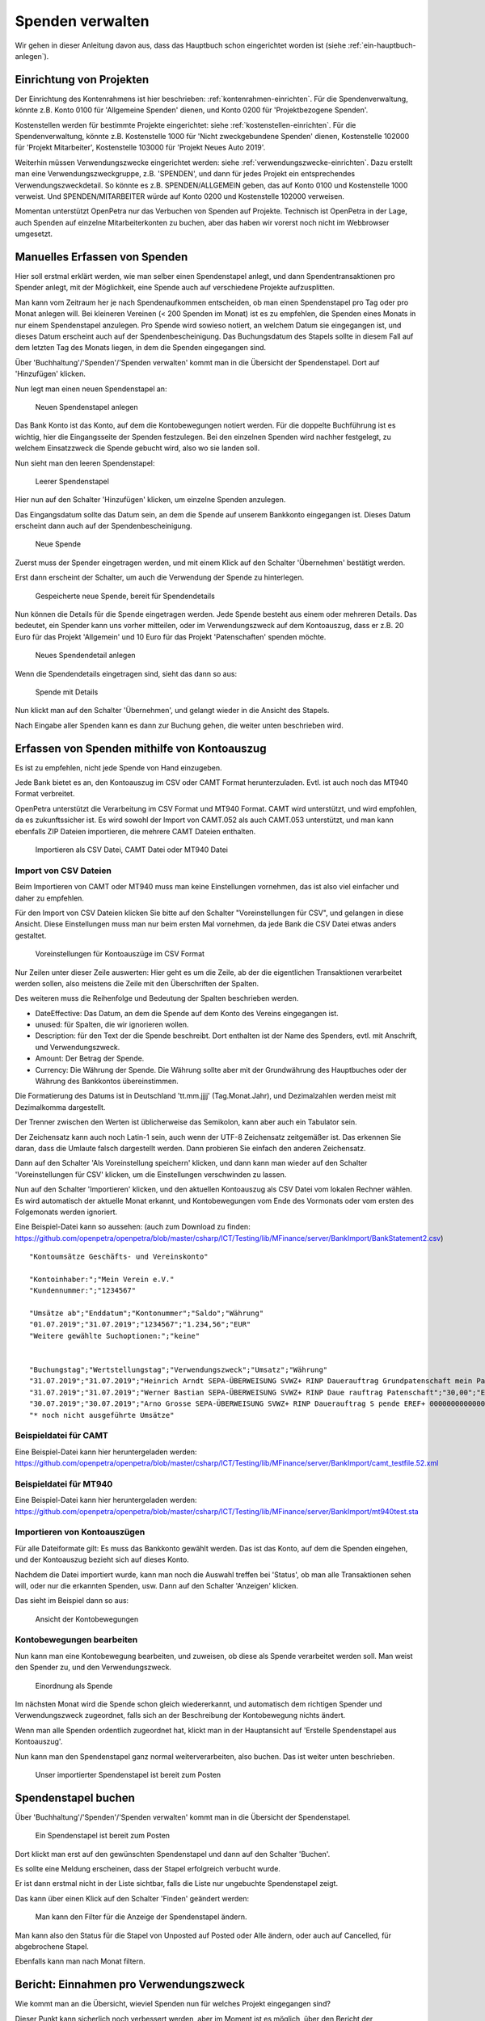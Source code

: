 =================
Spenden verwalten
=================

Wir gehen in dieser Anleitung davon aus, dass das Hauptbuch schon eingerichtet worden ist (siehe :ref:`ein-hauptbuch-anlegen`).

Einrichtung von Projekten
=========================

Der Einrichtung des Kontenrahmens ist hier beschrieben: :ref:`kontenrahmen-einrichten`.
Für die Spendenverwaltung, könnte z.B. Konto 0100 für 'Allgemeine Spenden' dienen,
und Konto 0200 für 'Projektbezogene Spenden'.

Kostenstellen werden für bestimmte Projekte eingerichtet: siehe :ref:`kostenstellen-einrichten`.
Für die Spendenverwaltung, könnte z.B. Kostenstelle 1000 für 'Nicht zweckgebundene Spenden' dienen,
Kostenstelle 102000 für 'Projekt Mitarbeiter', Kostenstelle 103000 für 'Projekt Neues Auto 2019'.

Weiterhin müssen Verwendungszwecke eingerichtet werden: siehe :ref:`verwendungszwecke-einrichten`.
Dazu erstellt man eine Verwendungszweckgruppe, z.B. 'SPENDEN', und dann für jedes Projekt ein entsprechendes Verwendungszweckdetail.
So könnte es z.B. SPENDEN/ALLGEMEIN geben, das auf Konto 0100 und Kostenstelle 1000 verweist.
Und SPENDEN/MITARBEITER würde auf Konto 0200 und Kostenstelle 102000 verweisen.

Momentan unterstützt OpenPetra nur das Verbuchen von Spenden auf Projekte. Technisch ist OpenPetra in der Lage, auch 
Spenden auf einzelne Mitarbeiterkonten zu buchen, aber das haben wir vorerst noch nicht im Webbrowser umgesetzt.

Manuelles Erfassen von Spenden
==============================

Hier soll erstmal erklärt werden, wie man selber einen Spendenstapel anlegt, und dann Spendentransaktionen pro Spender anlegt,
mit der Möglichkeit, eine Spende auch auf verschiedene Projekte aufzusplitten.

Man kann vom Zeitraum her je nach Spendenaufkommen entscheiden, ob man einen Spendenstapel pro Tag oder pro Monat anlegen will.
Bei kleineren Vereinen (< 200 Spenden im Monat) ist es zu empfehlen, die Spenden eines Monats in nur einem Spendenstapel anzulegen.
Pro Spende wird sowieso notiert, an welchem Datum sie eingegangen ist, und dieses Datum erscheint auch auf der Spendenbescheinigung.
Das Buchungsdatum des Stapels sollte in diesem Fall auf dem letzten Tag des Monats liegen, in dem die Spenden eingegangen sind.

Über 'Buchhaltung'/'Spenden'/'Spenden verwalten' kommt man in die Übersicht der Spendenstapel. Dort auf 'Hinzufügen' klicken.

Nun legt man einen neuen Spendenstapel an:

.. _figure-gift_new_batch:

.. figure:: images/gift_new_batch.png
   :scale: 50%

   Neuen Spendenstapel anlegen

Das Bank Konto ist das Konto, auf dem die Kontobewegungen notiert werden.
Für die doppelte Buchführung ist es wichtig, hier die Eingangsseite der Spenden festzulegen.
Bei den einzelnen Spenden wird nachher festgelegt, zu welchem Einsatzzweck die Spende gebucht wird, also wo sie landen soll.

Nun sieht man den leeren Spendenstapel:

.. _figure-gift_empty_batch:

.. figure:: images/gift_empty_batch.png
   :scale: 50%

   Leerer Spendenstapel

Hier nun auf den Schalter 'Hinzufügen' klicken, um einzelne Spenden anzulegen.

Das Eingangsdatum sollte das Datum sein, an dem die Spende auf unserem Bankkonto eingegangen ist. Dieses Datum erscheint dann auch auf der Spendenbescheinigung.

.. _figure-gift_new_gift:

.. figure:: images/gift_new_gift.png
   :scale: 50%

   Neue Spende

Zuerst muss der Spender eingetragen werden, und mit einem Klick auf den Schalter 'Übernehmen' bestätigt werden.

Erst dann erscheint der Schalter, um auch die Verwendung der Spende zu hinterlegen.

.. _figure-gift_new_gift2:

.. figure:: images/gift_new_gift2.png
   :scale: 50%

   Gespeicherte neue Spende, bereit für Spendendetails

Nun können die Details für die Spende eingetragen werden. Jede Spende besteht aus einem oder mehreren Details.
Das bedeutet, ein Spender kann uns vorher mitteilen, oder im Verwendungszweck auf dem Kontoauszug, dass er z.B.
20 Euro für das Projekt 'Allgemein' und 10 Euro für das Projekt 'Patenschaften' spenden möchte.

.. _figure-gift_new_detail:

.. figure:: images/gift_new_detail.png
   :scale: 50%

   Neues Spendendetail anlegen

Wenn die Spendendetails eingetragen sind, sieht das dann so aus:

.. _figure-gift_details:

.. figure:: images/gift_details.png
   :scale: 50%

   Spende mit Details

Nun klickt man auf den Schalter 'Übernehmen', und gelangt wieder in die Ansicht des Stapels.

Nach Eingabe aller Spenden kann es dann zur Buchung gehen, die weiter unten beschrieben wird.

Erfassen von Spenden mithilfe von Kontoauszug
=============================================

Es ist zu empfehlen, nicht jede Spende von Hand einzugeben.

Jede Bank bietet es an, den Kontoauszug im CSV oder CAMT Format herunterzuladen. Evtl. ist auch noch das MT940 Format verbreitet.

OpenPetra unterstützt die Verarbeitung im CSV Format und MT940 Format.
CAMT wird unterstützt, und wird empfohlen, da es zukunftssicher ist.
Es wird sowohl der Import von CAMT.052 als auch CAMT.053 unterstützt, und man kann ebenfalls ZIP Dateien importieren, die mehrere CAMT Dateien enthalten.

.. _figure-bankimport_import:

.. figure:: images/bankimport_import.png
   :scale: 50%

   Importieren als CSV Datei, CAMT Datei oder MT940 Datei

Import von CSV Dateien
----------------------

Beim Importieren von CAMT oder MT940 muss man keine Einstellungen vornehmen, das ist also viel einfacher und daher zu empfehlen.

Für den Import von CSV Dateien klicken Sie bitte auf den Schalter "Voreinstellungen für CSV", und gelangen in diese Ansicht.
Diese Einstellungen muss man nur beim ersten Mal vornehmen, da jede Bank die CSV Datei etwas anders gestaltet.

.. _figure-bankimport_settings:

.. figure:: images/bankimport_settings.png
   :scale: 50%

   Voreinstellungen für Kontoauszüge im CSV Format

Nur Zeilen unter dieser Zeile auswerten: Hier geht es um die Zeile, ab der die eigentlichen Transaktionen verarbeitet werden sollen,
also meistens die Zeile mit den Überschriften der Spalten.

Des weiteren muss die Reihenfolge und Bedeutung der Spalten beschrieben werden.

* DateEffective: Das Datum, an dem die Spende auf dem Konto des Vereins eingegangen ist.
* unused: für Spalten, die wir ignorieren wollen.
* Description: für den Text der die Spende beschreibt. Dort enthalten ist der Name des Spenders, evtl. mit Anschrift, und Verwendungszweck.
* Amount: Der Betrag der Spende.
* Currency: Die Währung der Spende. Die Währung sollte aber mit der Grundwährung des Hauptbuches oder der Währung des Bankkontos übereinstimmen.

Die Formatierung des Datums ist in Deutschland 'tt.mm.jjjj' (Tag.Monat.Jahr), und Dezimalzahlen werden meist mit Dezimalkomma dargestellt.

Der Trenner zwischen den Werten ist üblicherweise das Semikolon, kann aber auch ein Tabulator sein.

Der Zeichensatz kann auch noch Latin-1 sein, auch wenn der UTF-8 Zeichensatz zeitgemäßer ist.
Das erkennen Sie daran, dass die Umlaute falsch dargestellt werden. Dann probieren Sie einfach den anderen Zeichensatz.

Dann auf den Schalter 'Als Voreinstellung speichern' klicken, und dann kann man wieder auf den Schalter 'Voreinstellungen für CSV' klicken, um die Einstellungen verschwinden zu lassen.

Nun auf den Schalter 'Importieren' klicken, und den aktuellen Kontoauszug als CSV Datei vom lokalen Rechner wählen. Es wird automatisch der aktuelle Monat erkannt, und Kontobewegungen vom Ende des Vormonats oder vom ersten des Folgemonats werden ignoriert.

Eine Beispiel-Datei kann so aussehen: (auch zum Download zu finden: https://github.com/openpetra/openpetra/blob/master/csharp/ICT/Testing/lib/MFinance/server/BankImport/BankStatement2.csv)
::

   "Kontoumsätze Geschäfts- und Vereinskonto"

   "Kontoinhaber:";"Mein Verein e.V."
   "Kundennummer:";"1234567"

   "Umsätze ab";"Enddatum";"Kontonummer";"Saldo";"Währung"
   "01.07.2019";"31.07.2019";"1234567";"1.234,56";"EUR"
   "Weitere gewählte Suchoptionen:";"keine"


   "Buchungstag";"Wertstellungstag";"Verwendungszweck";"Umsatz";"Währung"
   "31.07.2019";"31.07.2019";"Heinrich Arndt SEPA-ÜBERWEISUNG SVWZ+ RINP Dauerauftrag Grundpatenschaft mein Patenkind";"30,00";"EUR";""
   "31.07.2019";"31.07.2019";"Werner Bastian SEPA-ÜBERWEISUNG SVWZ+ RINP Daue rauftrag Patenschaft";"30,00";"EUR";""
   "30.07.2019";"30.07.2019";"Arno Grosse SEPA-ÜBERWEISUNG SVWZ+ RINP Dauerauftrag S pende EREF+ 000000000000000 00002";"10,00";"EUR";""
   "* noch nicht ausgeführte Umsätze"

Beispieldatei für CAMT
----------------------

Eine Beispiel-Datei kann hier heruntergeladen werden: https://github.com/openpetra/openpetra/blob/master/csharp/ICT/Testing/lib/MFinance/server/BankImport/camt_testfile.52.xml


Beispieldatei für MT940
-----------------------

Eine Beispiel-Datei kann hier heruntergeladen werden: https://github.com/openpetra/openpetra/blob/master/csharp/ICT/Testing/lib/MFinance/server/BankImport/mt940test.sta


Importieren von Kontoauszügen
-----------------------------

Für alle Dateiformate gilt: Es muss das Bankkonto gewählt werden. Das ist das Konto, auf dem die Spenden eingehen, und der Kontoauszug bezieht sich auf dieses Konto.

Nachdem die Datei importiert wurde, kann man noch die Auswahl treffen bei 'Status', ob man alle Transaktionen sehen will, oder nur die erkannten Spenden, usw.
Dann auf den Schalter 'Anzeigen' klicken. 

Das sieht im Beispiel dann so aus:

.. _figure-bankimport_all:

.. figure:: images/bankimport_all.png
   :scale: 50%

   Ansicht der Kontobewegungen

Kontobewegungen bearbeiten
--------------------------

Nun kann man eine Kontobewegung bearbeiten, und zuweisen, ob diese als Spende verarbeitet werden soll. Man weist den Spender zu, und den Verwendungszweck.

.. _figure-bankimport_donation:

.. figure:: images/bankimport_donation.png
   :scale: 50%

   Einordnung als Spende

Im nächsten Monat wird die Spende schon gleich wiedererkannt, und automatisch dem richtigen Spender und Verwendungszweck zugeordnet, falls sich an der Beschreibung der Kontobewegung nichts ändert.

Wenn man alle Spenden ordentlich zugeordnet hat, klickt man in der Hauptansicht auf 'Erstelle Spendenstapel aus Kontoauszug'.

Nun kann man den Spendenstapel ganz normal weiterverarbeiten, also buchen. Das ist weiter unten beschrieben.

.. _figure-bankimport_posting:

.. figure:: images/bankimport_posting.png
   :scale: 50%

   Unser importierter Spendenstapel ist bereit zum Posten

Spendenstapel buchen
====================

Über 'Buchhaltung'/'Spenden'/'Spenden verwalten' kommt man in die Übersicht der Spendenstapel.

.. _figure-gift_post_batch:

.. figure:: images/gift_post_batch.png
   :scale: 50%

   Ein Spendenstapel ist bereit zum Posten

Dort klickt man erst auf den gewünschten Spendenstapel und dann auf den Schalter 'Buchen'.

Es sollte eine Meldung erscheinen, dass der Stapel erfolgreich verbucht wurde.

Er ist dann erstmal nicht in der Liste sichtbar, falls die Liste nur ungebuchte Spendenstapel zeigt.

Das kann über einen Klick auf den Schalter 'Finden' geändert werden:

.. _figure-gift_find_batch:

.. figure:: images/gift_find_batch.png
   :scale: 50%

   Man kann den Filter für die Anzeige der Spendenstapel ändern.

Man kann also den Status für die Stapel von Unposted auf Posted oder Alle ändern, oder auch auf Cancelled, für abgebrochene Stapel.

Ebenfalls kann man nach Monat filtern.

Bericht: Einnahmen pro Verwendungszweck
=======================================

Wie kommt man an die Übersicht, wieviel Spenden nun für welches Projekt eingegangen sind?

Dieser Punkt kann sicherlich noch verbessert werden, aber im Moment ist es möglich, über den Bericht der Kontobewegungen diese Information zu erhalten.

Über 'Buchhaltung'/'Hauptbuch'/'Berichte' findet man den 'Bericht über die Kontenbewegungen'.

Nun können die Rahmenbedingungen für den Bericht gesetzt werden:

.. _figure-report_account_detail_parameters:

.. figure:: images/report_account_detail_parameters.png
   :scale: 50%

   Parameter für den Bericht einstellen

Man wählt das Jahr, und den Berichtszeitraum nach Monaten.

Außerdem wählt man, welche Konton man berücksichtigen will. Momentan werden alle Kostenstellen berücksichtigt, da gibt es keine Auswahlmöglichkeit.

Dann klickt man auf den Schalter 'Bericht erzeugen'.

Nun wird das Ergebnis angezeigt:

.. _figure-report_account_detail_result:

.. figure:: images/report_account_detail_result.png
   :scale: 50%

   Ergebnis des Berichtes

Es erscheinen nun die Schalter 'Excel Datei' und 'PDF Datei', die den Export des Ergebnisses ermöglichen.

Die Spalte, die mit Balance überschrieben ist, bezeichnet den Kontostand für die angegebene Kostenstelle.

Man sieht hier unten das Konto 6200, das unser Bankkonto darstellt, wo eine Buchung pro Spendenstapel ist.

Falls die Buchung der Spenden auf unterschiedliche Kostenstellen gegangen wäre, würde man die hier auch sehen. In diesem Beispiel war aber bei den Verwendungszwecken überall die Kostenstelle 1000 eingetragen.

Wie bereits gesagt, ist dieser Bereich noch ausbaufähig, und wir sind für Vorschläge und Beiträge offen.

Drucken der Jahresspendenbescheinigungen
========================================

TODO: die Dokumentation für die Jahresspendenbescheinigungen folgt noch!
